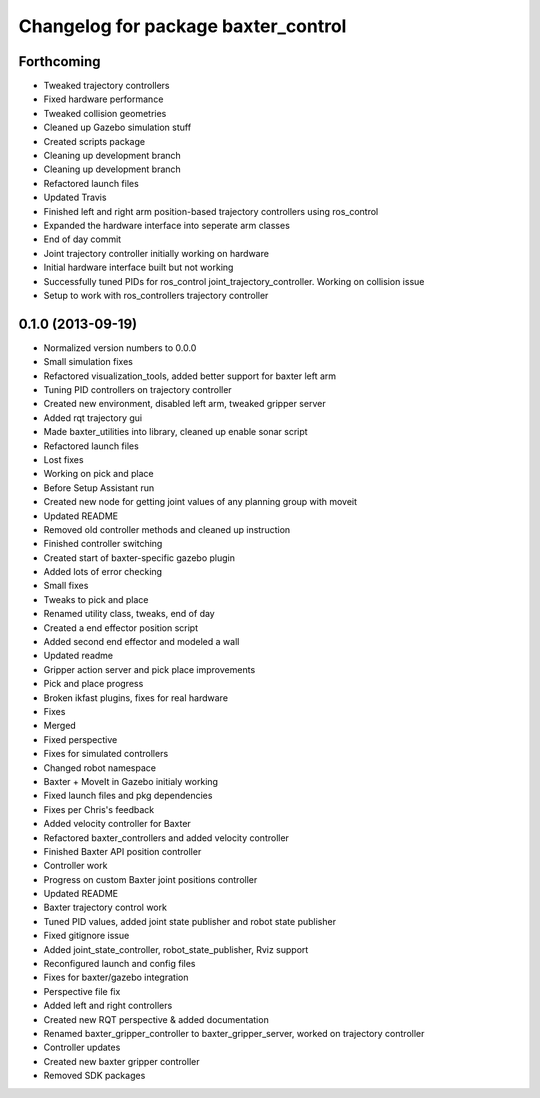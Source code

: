 ^^^^^^^^^^^^^^^^^^^^^^^^^^^^^^^^^^^^
Changelog for package baxter_control
^^^^^^^^^^^^^^^^^^^^^^^^^^^^^^^^^^^^

Forthcoming
-----------
* Tweaked trajectory controllers
* Fixed hardware performance
* Tweaked collision geometries
* Cleaned up Gazebo simulation stuff
* Created scripts package
* Cleaning up development branch
* Cleaning up development branch
* Refactored launch files
* Updated Travis
* Finished left and right arm position-based trajectory controllers using ros_control
* Expanded the hardware interface into seperate arm classes
* End of day commit
* Joint trajectory controller initially working on hardware
* Initial hardware interface built but not working
* Successfully tuned PIDs for ros_control joint_trajectory_controller. Working on collision issue
* Setup to work with ros_controllers trajectory controller

0.1.0 (2013-09-19)
------------------
* Normalized version numbers to 0.0.0
* Small simulation fixes
* Refactored visualization_tools, added better support for baxter left arm
* Tuning PID controllers on trajectory controller
* Created new environment, disabled left arm, tweaked gripper server
* Added rqt trajectory gui
* Made baxter_utilities into library, cleaned up enable sonar script
* Refactored launch files
* Lost fixes
* Working on pick and place
* Before Setup Assistant run
* Created new node for getting joint values of any planning group with moveit
* Updated README
* Removed old controller methods and cleaned up instruction
* Finished controller switching
* Created start of baxter-specific gazebo plugin
* Added lots of error checking
* Small fixes
* Tweaks to pick and place
* Renamed utility class, tweaks, end of day
* Created a end effector position script
* Added second end effector and modeled a wall
* Updated readme
* Gripper action server and pick place improvements
* Pick and place progress
* Broken ikfast plugins, fixes for real hardware
* Fixes
* Merged
* Fixed perspective
* Fixes for simulated controllers
* Changed robot namespace
* Baxter + MoveIt in Gazebo initialy working
* Fixed launch files and pkg dependencies
* Fixes per Chris's feedback
* Added velocity controller for Baxter
* Refactored baxter_controllers and added velocity controller
* Finished Baxter API position controller
* Controller work
* Progress on custom Baxter joint positions controller
* Updated README
* Baxter trajectory control work
* Tuned PID values, added joint state publisher and robot state publisher
* Fixed gitignore issue
* Added joint_state_controller, robot_state_publisher, Rviz support
* Reconfigured launch and config files
* Fixes for baxter/gazebo integration
* Perspective file fix
* Added left and right controllers
* Created new RQT perspective & added documentation
* Renamed baxter_gripper_controller to baxter_gripper_server, worked on trajectory controller
* Controller updates
* Created new baxter gripper controller
* Removed SDK packages
